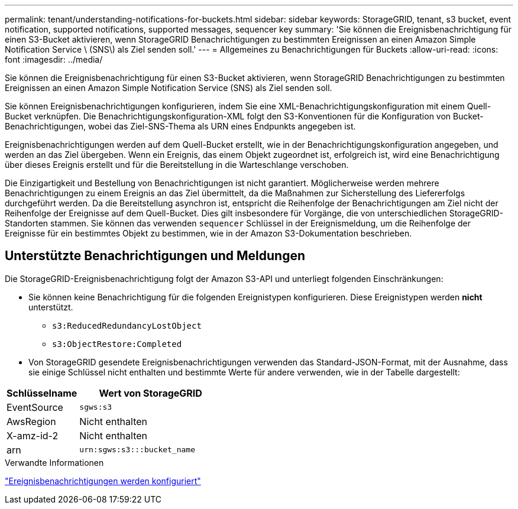 ---
permalink: tenant/understanding-notifications-for-buckets.html 
sidebar: sidebar 
keywords: StorageGRID, tenant, s3 bucket, event notification, supported notifications, supported messages, sequencer key 
summary: 'Sie können die Ereignisbenachrichtigung für einen S3-Bucket aktivieren, wenn StorageGRID Benachrichtigungen zu bestimmten Ereignissen an einen Amazon Simple Notification Service \ (SNS\) als Ziel senden soll.' 
---
= Allgemeines zu Benachrichtigungen für Buckets
:allow-uri-read: 
:icons: font
:imagesdir: ../media/


[role="lead"]
Sie können die Ereignisbenachrichtigung für einen S3-Bucket aktivieren, wenn StorageGRID Benachrichtigungen zu bestimmten Ereignissen an einen Amazon Simple Notification Service (SNS) als Ziel senden soll.

Sie können Ereignisbenachrichtigungen konfigurieren, indem Sie eine XML-Benachrichtigungskonfiguration mit einem Quell-Bucket verknüpfen. Die Benachrichtigungskonfiguration-XML folgt den S3-Konventionen für die Konfiguration von Bucket-Benachrichtigungen, wobei das Ziel-SNS-Thema als URN eines Endpunkts angegeben ist.

Ereignisbenachrichtigungen werden auf dem Quell-Bucket erstellt, wie in der Benachrichtigungskonfiguration angegeben, und werden an das Ziel übergeben. Wenn ein Ereignis, das einem Objekt zugeordnet ist, erfolgreich ist, wird eine Benachrichtigung über dieses Ereignis erstellt und für die Bereitstellung in die Warteschlange verschoben.

Die Einzigartigkeit und Bestellung von Benachrichtigungen ist nicht garantiert. Möglicherweise werden mehrere Benachrichtigungen zu einem Ereignis an das Ziel übermittelt, da die Maßnahmen zur Sicherstellung des Liefererfolgs durchgeführt werden. Da die Bereitstellung asynchron ist, entspricht die Reihenfolge der Benachrichtigungen am Ziel nicht der Reihenfolge der Ereignisse auf dem Quell-Bucket. Dies gilt insbesondere für Vorgänge, die von unterschiedlichen StorageGRID-Standorten stammen. Sie können das verwenden `sequencer` Schlüssel in der Ereignismeldung, um die Reihenfolge der Ereignisse für ein bestimmtes Objekt zu bestimmen, wie in der Amazon S3-Dokumentation beschrieben.



== Unterstützte Benachrichtigungen und Meldungen

Die StorageGRID-Ereignisbenachrichtigung folgt der Amazon S3-API und unterliegt folgenden Einschränkungen:

* Sie können keine Benachrichtigung für die folgenden Ereignistypen konfigurieren. Diese Ereignistypen werden *nicht* unterstützt.
+
** `s3:ReducedRedundancyLostObject`
** `s3:ObjectRestore:Completed`


* Von StorageGRID gesendete Ereignisbenachrichtigungen verwenden das Standard-JSON-Format, mit der Ausnahme, dass sie einige Schlüssel nicht enthalten und bestimmte Werte für andere verwenden, wie in der Tabelle dargestellt:


[cols="1a,2a"]
|===
| Schlüsselname | Wert von StorageGRID 


 a| 
EventSource
 a| 
`sgws:s3`



 a| 
AwsRegion
 a| 
Nicht enthalten



 a| 
X-amz-id-2
 a| 
Nicht enthalten



 a| 
arn
 a| 
`urn:sgws:s3:::bucket_name`

|===
.Verwandte Informationen
link:configuring-event-notifications.html["Ereignisbenachrichtigungen werden konfiguriert"]
